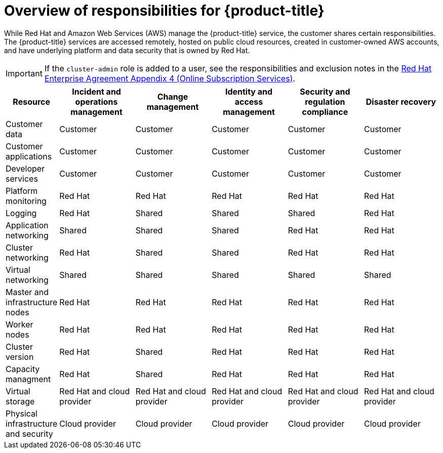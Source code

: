 
// Module included in the following assemblies:
//
// * assemblies/rosa-policy-responsibility-matrix.adoc

:_content-type: CONCEPT
[id="rosa-policy-responsibilities_{context}"]
= Overview of responsibilities for {product-title}


While Red Hat and Amazon Web Services (AWS) manage the {product-title} service, the customer shares certain responsibilities. The {product-title} services are accessed remotely, hosted on public cloud resources, created in customer-owned AWS accounts, and have underlying platform and data security that is owned by Red Hat.

[IMPORTANT]
====
If the `cluster-admin` role is added to a user, see the responsibilities and exclusion notes in the link:https://www.redhat.com/en/about/agreements[Red Hat Enterprise Agreement Appendix 4 (Online Subscription Services)].
====

[cols="2a,3a,3a,3a,3a,3a",options="header"]
|===

|Resource
|Incident and operations management
|Change management
|Identity and access management
|Security and regulation compliance
|Disaster recovery

|Customer data |Customer |Customer |Customer |Customer |Customer

|Customer applications |Customer |Customer |Customer |Customer |Customer

|Developer services |Customer |Customer |Customer |Customer |Customer

|Platform monitoring |Red Hat |Red Hat |Red Hat |Red Hat |Red Hat

|Logging |Red Hat |Shared |Shared |Shared |Red Hat

|Application networking |Shared |Shared |Shared |Red Hat |Red Hat

|Cluster networking |Red Hat |Shared |Shared |Red Hat |Red Hat

|Virtual networking |Shared |Shared |Shared |Shared |Shared

|Master and infrastructure nodes |Red Hat |Red Hat |Red Hat |Red Hat |Red Hat

|Worker nodes |Red Hat |Red Hat |Red Hat |Red Hat |Red Hat

|Cluster version |Red Hat |Shared |Red Hat |Red Hat |Red Hat

|Capacity managment |Red Hat |Shared |Red Hat |Red Hat |Red Hat

|Virtual storage |Red Hat and cloud provider |Red Hat and cloud provider |Red Hat and cloud provider |Red Hat and cloud provider |Red Hat and cloud provider

|Physical infrastructure and security |Cloud provider |Cloud provider |Cloud provider |Cloud provider |Cloud provider

|===
